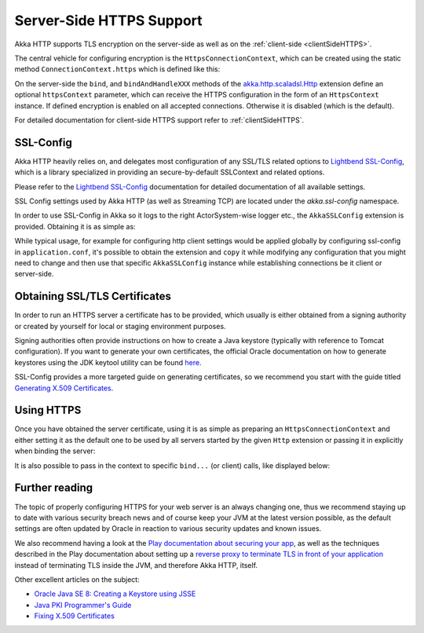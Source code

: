 .. _serverSideHTTPS-scala:

Server-Side HTTPS Support
=========================

Akka HTTP supports TLS encryption on the server-side as well as on the :ref:`client-side <clientSideHTTPS>`.

The central vehicle for configuring encryption is the ``HttpsConnectionContext``, which can be created using
the static method ``ConnectionContext.https`` which is defined like this:

.. includecode:: /../../akka-http-core/src/main/scala/akka/http/scaladsl/ConnectionContext.scala
   :include: https-context-creation

On the server-side the ``bind``, and ``bindAndHandleXXX`` methods of the `akka.http.scaladsl.Http`_ extension define an
optional ``httpsContext`` parameter, which can receive the HTTPS configuration in the form of an ``HttpsContext``
instance.
If defined encryption is enabled on all accepted connections. Otherwise it is disabled (which is the default).

For detailed documentation for client-side HTTPS support refer to :ref:`clientSideHTTPS`.


.. _akka.http.scaladsl.Http: https://github.com/akka/akka/blob/master/akka-http-core/src/main/scala/akka/http/scaladsl/Http.scala

SSL-Config
----------

Akka HTTP heavily relies on, and delegates most configuration of any SSL/TLS related options to
`Lightbend SSL-Config`_, which is a library specialized in providing an secure-by-default SSLContext
and related options.

Please refer to the `Lightbend SSL-Config`_ documentation for detailed documentation of all available settings.

SSL Config settings used by Akka HTTP (as well as Streaming TCP) are located under the `akka.ssl-config` namespace.

.. _Lightbend SSL-Config: http://typesafehub.github.io/ssl-config/

In order to use SSL-Config in Akka so it logs to the right ActorSystem-wise logger etc., the
``AkkaSSLConfig`` extension is provided. Obtaining it is as simple as:

.. includecode2:: ../code/docs/http/scaladsl/server/HttpsServerExampleSpec.scala
   :snippet: akka-ssl-config

While typical usage, for example for configuring http client settings would be applied globally by configuring
ssl-config in ``application.conf``, it's possible to obtain the extension and ``copy`` it while modifying any
configuration that you might need to change and then use that specific ``AkkaSSLConfig`` instance while establishing
connections be it client or server-side.

Obtaining SSL/TLS Certificates
------------------------------
In order to run an HTTPS server a certificate has to be provided, which usually is either obtained from a signing
authority or created by yourself for local or staging environment purposes.

Signing authorities often provide instructions on how to create a Java keystore (typically with reference to Tomcat
configuration). If you want to generate your own certificates, the official Oracle documentation on how to generate
keystores using the JDK keytool utility can be found `here <https://docs.oracle.com/javase/8/docs/technotes/tools/unix/keytool.html>`_.

SSL-Config provides a more targeted guide on generating certificates, so we recommend you start with the guide
titled `Generating X.509 Certificates <http://typesafehub.github.io/ssl-config/CertificateGeneration.html>`_.

Using HTTPS
-----------

Once you have obtained the server certificate, using it is as simple as preparing an ``HttpsConnectionContext``
and either setting it as the default one to be used by all servers started by the given ``Http`` extension
or passing it in explicitly when binding the server:


.. includecode2:: ../code/docs/http/scaladsl/server/HttpsServerExampleSpec.scala
   :snippet: imports

.. includecode2:: ../code/docs/http/scaladsl/server/HttpsServerExampleSpec.scala
   :snippet: low-level-default

It is also possible to pass in the context to specific ``bind...`` (or client) calls, like displayed below:

.. includecode2:: ../code/docs/http/scaladsl/server/HttpsServerExampleSpec.scala
   :snippet: bind-low-level-context




Further reading
---------------

The topic of properly configuring HTTPS for your web server is an always changing one,
thus we recommend staying up to date with various security breach news and of course
keep your JVM at the latest version possible, as the default settings are often updated by
Oracle in reaction to various security updates and known issues.

We also recommend having a look at the `Play documentation about securing your app`_,
as well as the techniques described in the Play documentation about setting up a `reverse proxy to terminate TLS in
front of your application`_ instead of terminating TLS inside the JVM, and therefore Akka HTTP, itself.

Other excellent articles on the subject:

- `Oracle Java SE 8: Creating a Keystore using JSSE <https://docs.oracle.com/javase/8/docs/technotes/guides/security/jsse/JSSERefGuide.html#CreateKeystore>`_
- `Java PKI Programmer's Guide <https://docs.oracle.com/javase/8/docs/technotes/guides/security/certpath/CertPathProgGuide.html>`_
- `Fixing X.509 Certificates <https://tersesystems.com/2014/03/20/fixing-x509-certificates/>`_

.. _Play documentation about securing your app: https://www.playframework.com/documentation/2.5.x/ConfiguringHttps#ssl-certificates
.. _reverse proxy to terminate TLS in front of your application: https://www.playframework.com/documentation/2.5.x/HTTPServer
